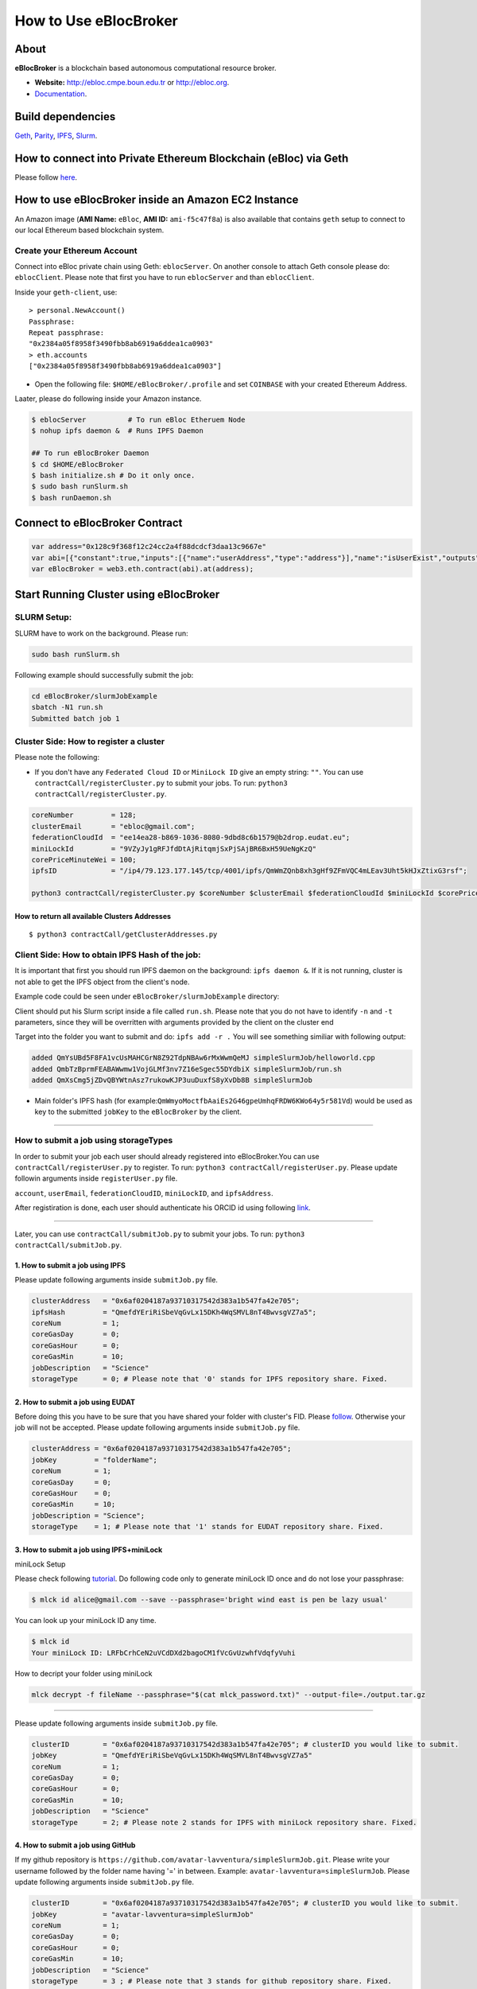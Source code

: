 How to Use eBlocBroker
======================

About
-----

**eBlocBroker** is a blockchain based autonomous computational resource
broker.

-  **Website:** http://ebloc.cmpe.boun.edu.tr or
   `http://ebloc.org <http://ebloc.cmpe.boun.edu.tr>`__.
-  `Documentation <http://ebloc.cmpe.boun.edu.tr:3003/index.html>`__.

Build dependencies
------------------

`Geth <https://github.com/ethereum/go-ethereum/wiki/geth>`__,
`Parity <https://parity.io>`__,
`IPFS <https://ipfs.io/docs/install/>`__,
`Slurm <https://github.com/SchedMD/slurm>`__.

How to connect into Private Ethereum Blockchain (eBloc) via Geth
----------------------------------------------------------------

Please follow `here <https://github.com/ebloc/eblocGeth>`__.

How to use eBlocBroker inside an Amazon EC2 Instance
----------------------------------------------------

An Amazon image (**AMI Name:** ``eBloc``, **AMI ID:** ``ami-f5c47f8a``)
is also available that contains ``geth`` setup to connect to our local
Ethereum based blockchain system.

Create your Ethereum Account
~~~~~~~~~~~~~~~~~~~~~~~~~~~~

Connect into eBloc private chain using Geth: ``eblocServer``. On another
console to attach Geth console please do: ``eblocClient``. Please note
that first you have to run ``eblocServer`` and than ``eblocClient``.

Inside your ``geth-client``, use:

::

    > personal.NewAccount()
    Passphrase:
    Repeat passphrase:
    "0x2384a05f8958f3490fbb8ab6919a6ddea1ca0903"
    > eth.accounts
    ["0x2384a05f8958f3490fbb8ab6919a6ddea1ca0903"]

-  Open the following file: ``$HOME/eBlocBroker/.profile`` and set
   ``COINBASE`` with your created Ethereum Address.

Laater, please do following inside your Amazon instance.

.. code:: bash

    $ eblocServer          # To run eBloc Etheruem Node
    $ nohup ipfs daemon &  # Runs IPFS Daemon

    ## To run eBlocBroker Daemon
    $ cd $HOME/eBlocBroker 
    $ bash initialize.sh # Do it only once.
    $ sudo bash runSlurm.sh
    $ bash runDaemon.sh  

Connect to eBlocBroker Contract
-------------------------------

.. code:: bash

    var address="0x128c9f368f12c24cc2a4f88dcdcf3daa13c9667e"
    var abi=[{"constant":true,"inputs":[{"name":"userAddress","type":"address"}],"name":"isUserExist","outputs":[{"name":"","type":"bool"}],"payable":false,"stateMutability":"view","type":"function"},{"constant":false,"inputs":[{"name":"clusterAddress","type":"address"},{"name":"jobKey","type":"string"},{"name":"index","type":"uint32"}],"name":"cancelRefund","outputs":[{"name":"","type":"bool"}],"payable":false,"stateMutability":"nonpayable","type":"function"},{"constant":true,"inputs":[{"name":"clusterAddress","type":"address"},{"name":"jobKey","type":"string"},{"name":"index","type":"uint256"}],"name":"getJobInfo","outputs":[{"name":"","type":"uint8"},{"name":"","type":"uint32"},{"name":"","type":"uint256"},{"name":"","type":"uint256"},{"name":"","type":"uint256"},{"name":"","type":"uint256"},{"name":"","type":"address"}],"payable":false,"stateMutability":"view","type":"function"},{"constant":true,"inputs":[{"name":"clusterAddress","type":"address"}],"name":"getClusterReceivedAmount","outputs":[{"name":"","type":"uint256"}],"payable":false,"stateMutability":"view","type":"function"},{"constant":false,"inputs":[{"name":"jobKey","type":"string"},{"name":"index","type":"uint32"},{"name":"jobRunTimeMinute","type":"uint32"},{"name":"resultIpfsHash","type":"string"},{"name":"storageID","type":"uint8"},{"name":"endTime","type":"uint256"}],"name":"receiptCheck","outputs":[{"name":"success","type":"bool"}],"payable":false,"stateMutability":"nonpayable","type":"function"},{"constant":true,"inputs":[{"name":"orcid","type":"string"}],"name":"isOrcIdVerified","outputs":[{"name":"","type":"uint32"}],"payable":false,"stateMutability":"view","type":"function"},{"constant":true,"inputs":[{"name":"clusterAddress","type":"address"}],"name":"getClusterReceiptSize","outputs":[{"name":"","type":"uint32"}],"payable":false,"stateMutability":"view","type":"function"},{"constant":true,"inputs":[{"name":"userAddress","type":"address"}],"name":"getUserInfo","outputs":[{"name":"","type":"uint256"},{"name":"","type":"string"}],"payable":false,"stateMutability":"view","type":"function"},{"constant":false,"inputs":[{"name":"userEmail","type":"string"},{"name":"fID","type":"string"},{"name":"miniLockID","type":"string"},{"name":"ipfsAddress","type":"string"},{"name":"orcid","type":"string"},{"name":"githubUserName","type":"string"}],"name":"registerUser","outputs":[{"name":"success","type":"bool"}],"payable":false,"stateMutability":"nonpayable","type":"function"},{"constant":true,"inputs":[],"name":"getOwner","outputs":[{"name":"","type":"address"}],"payable":false,"stateMutability":"view","type":"function"},{"constant":true,"inputs":[],"name":"getClusterAddresses","outputs":[{"name":"","type":"address[]"}],"payable":false,"stateMutability":"view","type":"function"},{"constant":true,"inputs":[],"name":"getDeployedBlockNumber","outputs":[{"name":"","type":"uint256"}],"payable":false,"stateMutability":"view","type":"function"},{"constant":true,"inputs":[{"name":"clusterAddress","type":"address"}],"name":"getClusterInfo","outputs":[{"name":"","type":"uint256"},{"name":"","type":"uint256"},{"name":"","type":"uint256"}],"payable":false,"stateMutability":"view","type":"function"},{"constant":false,"inputs":[],"name":"deregisterCluster","outputs":[{"name":"success","type":"bool"}],"payable":false,"stateMutability":"nonpayable","type":"function"},{"constant":false,"inputs":[{"name":"clusterAddress","type":"address"},{"name":"jobKey","type":"string"},{"name":"core","type":"uint32"},{"name":"jobDesc","type":"string"},{"name":"coreMinuteGas","type":"uint32"},{"name":"storageID","type":"uint8"}],"name":"submitJob","outputs":[{"name":"success","type":"bool"}],"payable":true,"stateMutability":"payable","type":"function"},{"constant":true,"inputs":[{"name":"clusterAddress","type":"address"},{"name":"index","type":"uint32"}],"name":"getClusterReceiptNode","outputs":[{"name":"","type":"uint256"},{"name":"","type":"int32"}],"payable":false,"stateMutability":"view","type":"function"},{"constant":false,"inputs":[{"name":"orcid","type":"string"}],"name":"authenticateORCID","outputs":[{"name":"success","type":"bool"}],"payable":false,"stateMutability":"nonpayable","type":"function"},{"constant":false,"inputs":[{"name":"coreNumber","type":"uint32"},{"name":"clusterEmail","type":"string"},{"name":"fID","type":"string"},{"name":"miniLockID","type":"string"},{"name":"coreMinutePrice","type":"uint256"},{"name":"ipfsAddress","type":"string"}],"name":"updateCluster","outputs":[{"name":"success","type":"bool"}],"payable":false,"stateMutability":"nonpayable","type":"function"},{"constant":true,"inputs":[{"name":"clusterAddress","type":"address"}],"name":"isClusterExist","outputs":[{"name":"","type":"bool"}],"payable":false,"stateMutability":"view","type":"function"},{"constant":true,"inputs":[{"name":"clusterAddress","type":"address"},{"name":"jobKey","type":"string"}],"name":"getJobSize","outputs":[{"name":"","type":"uint256"}],"payable":false,"stateMutability":"view","type":"function"},{"constant":false,"inputs":[{"name":"coreNumber","type":"uint32"},{"name":"clusterEmail","type":"string"},{"name":"fID","type":"string"},{"name":"miniLockID","type":"string"},{"name":"coreMinutePrice","type":"uint256"},{"name":"ipfsAddress","type":"string"}],"name":"registerCluster","outputs":[{"name":"success","type":"bool"}],"payable":false,"stateMutability":"nonpayable","type":"function"},{"constant":false,"inputs":[{"name":"jobKey","type":"string"},{"name":"index","type":"uint32"},{"name":"stateID","type":"uint8"},{"name":"startTime","type":"uint256"}],"name":"setJobStatus","outputs":[{"name":"success","type":"bool"}],"payable":false,"stateMutability":"nonpayable","type":"function"},{"inputs":[],"payable":false,"stateMutability":"nonpayable","type":"constructor"},{"anonymous":false,"inputs":[{"indexed":false,"name":"clusterAddress","type":"address"},{"indexed":false,"name":"jobKey","type":"string"},{"indexed":false,"name":"index","type":"uint256"},{"indexed":false,"name":"storageID","type":"uint8"},{"indexed":false,"name":"desc","type":"string"}],"name":"LogJob","type":"event"},{"anonymous":false,"inputs":[{"indexed":false,"name":"clusterAddress","type":"address"},{"indexed":false,"name":"jobKey","type":"string"},{"indexed":false,"name":"index","type":"uint256"},{"indexed":false,"name":"recipient","type":"address"},{"indexed":false,"name":"received","type":"uint256"},{"indexed":false,"name":"returned","type":"uint256"},{"indexed":false,"name":"endTime","type":"uint256"},{"indexed":false,"name":"resultIpfsHash","type":"string"},{"indexed":false,"name":"storageID","type":"uint8"}],"name":"LogReceipt","type":"event"},{"anonymous":false,"inputs":[{"indexed":false,"name":"clusterAddress","type":"address"},{"indexed":false,"name":"coreNumber","type":"uint32"},{"indexed":false,"name":"clusterEmail","type":"string"},{"indexed":false,"name":"fID","type":"string"},{"indexed":false,"name":"miniLockID","type":"string"},{"indexed":false,"name":"coreMinutePrice","type":"uint256"},{"indexed":false,"name":"ipfsAddress","type":"string"}],"name":"LogCluster","type":"event"},{"anonymous":false,"inputs":[{"indexed":false,"name":"clusterAddress","type":"address"},{"indexed":false,"name":"userEmail","type":"string"},{"indexed":false,"name":"fID","type":"string"},{"indexed":false,"name":"miniLockID","type":"string"},{"indexed":false,"name":"ipfsAddress","type":"string"},{"indexed":false,"name":"orcid","type":"string"},{"indexed":false,"name":"githubUserName","type":"string"}],"name":"LogUser","type":"event"},{"anonymous":false,"inputs":[{"indexed":false,"name":"clusterAddress","type":"address"},{"indexed":false,"name":"jobKey","type":"string"},{"indexed":false,"name":"index","type":"uint32"}],"name":"LogCancelRefund","type":"event"},{"anonymous":false,"inputs":[{"indexed":false,"name":"clusterAddress","type":"address"},{"indexed":false,"name":"jobKey","type":"string"},{"indexed":false,"name":"index","type":"uint32"},{"indexed":false,"name":"startTime","type":"uint256"}],"name":"LogSetJob","type":"event"}]
    var eBlocBroker = web3.eth.contract(abi).at(address);

Start Running Cluster using eBlocBroker
---------------------------------------

SLURM Setup:
~~~~~~~~~~~~

SLURM have to work on the background. Please run:

.. code:: bash

    sudo bash runSlurm.sh

Following example should successfully submit the job:

.. code:: bash

    cd eBlocBroker/slurmJobExample
    sbatch -N1 run.sh
    Submitted batch job 1

Cluster Side: How to register a cluster
~~~~~~~~~~~~~~~~~~~~~~~~~~~~~~~~~~~~~~~

Please note the following:

-  If you don't have any ``Federated Cloud ID`` or ``MiniLock ID`` give
   an empty string: ``""``. You can use
   ``contractCall/registerCluster.py`` to submit your jobs. To run:
   ``python3 contractCall/registerCluster.py``.

.. code:: bash

    coreNumber         = 128;
    clusterEmail       = "ebloc@gmail.com";
    federationCloudId  = "ee14ea28-b869-1036-8080-9dbd8c6b1579@b2drop.eudat.eu";
    miniLockId         = "9VZyJy1gRFJfdDtAjRitqmjSxPjSAjBR6BxH59UeNgKzQ"
    corePriceMinuteWei = 100; 
    ipfsID             = "/ip4/79.123.177.145/tcp/4001/ipfs/QmWmZQnb8xh3gHf9ZFmVQC4mLEav3Uht5kHJxZtixG3rsf"; 

    python3 contractCall/registerCluster.py $coreNumber $clusterEmail $federationCloudId $miniLockId $corePriceMinuteWei $ipfsID

**How to return all available Clusters Addresses**
^^^^^^^^^^^^^^^^^^^^^^^^^^^^^^^^^^^^^^^^^^^^^^^^^^

::

    $ python3 contractCall/getClusterAddresses.py

Client Side: How to obtain IPFS Hash of the job:
~~~~~~~~~~~~~~~~~~~~~~~~~~~~~~~~~~~~~~~~~~~~~~~~

It is important that first you should run IPFS daemon on the background:
``ipfs daemon &``. If it is not running, cluster is not able to get the
IPFS object from the client's node.

Example code could be seen under ``eBlocBroker/slurmJobExample``
directory:

Client should put his Slurm script inside a file called ``run.sh``.
Please note that you do not have to identify ``-n`` and ``-t``
parameters, since they will be overritten with arguments provided by the
client on the cluster end

Target into the folder you want to submit and do: ``ipfs add -r .`` You
will see something similiar with following output:

.. code:: bash

    added QmYsUBd5F8FA1vcUsMAHCGrN8Z92TdpNBAw6rMxWwmQeMJ simpleSlurmJob/helloworld.cpp
    added QmbTzBprmFEABAWwmw1VojGLMf3nv7Z16eSgec55DYdbiX simpleSlurmJob/run.sh
    added QmXsCmg5jZDvQBYWtnAsz7rukowKJP3uuDuxfS8yXvDb8B simpleSlurmJob

-  Main folder's IPFS hash (for
   example:\ ``QmWmyoMoctfbAaiEs2G46gpeUmhqFRDW6KWo64y5r581Vd``) would
   be used as key to the submitted ``jobKey`` to the ``eBlocBroker`` by
   the client.

--------------

**How to submit a job using storageTypes**
~~~~~~~~~~~~~~~~~~~~~~~~~~~~~~~~~~~~~~~~~~

In order to submit your job each user should already registered into
eBlocBroker.You can use ``contractCall/registerUser.py`` to register. To
run: ``python3 contractCall/registerUser.py``. Please update followin
arguments inside ``registerUser.py`` file.

``account``, ``userEmail``, ``federationCloudID``, ``miniLockID``, and
``ipfsAddress``.

After registiration is done, each user should authenticate his ORCID id
using following
`link <http://ebloc.cmpe.boun.edu.tr/orcid-authentication/index.php>`__.

--------------

Later, you can use ``contractCall/submitJob.py`` to submit your jobs. To
run: ``python3 contractCall/submitJob.py``.

**1. How to submit a job using IPFS**
^^^^^^^^^^^^^^^^^^^^^^^^^^^^^^^^^^^^^

Please update following arguments inside ``submitJob.py`` file.

.. code:: bash

    clusterAddress   = "0x6af0204187a93710317542d383a1b547fa42e705";  
    ipfsHash         = "QmefdYEriRiSbeVqGvLx15DKh4WqSMVL8nT4BwvsgVZ7a5";
    coreNum          = 1; 
    coreGasDay       = 0;
    coreGasHour      = 0;
    coreGasMin       = 10;
    jobDescription   = "Science"
    storageType      = 0; # Please note that '0' stands for IPFS repository share. Fixed.

**2. How to submit a job using EUDAT**
^^^^^^^^^^^^^^^^^^^^^^^^^^^^^^^^^^^^^^

Before doing this you have to be sure that you have shared your folder
with cluster's FID. Please
`follow <https://github.com/avatar-lavventura/someCode/issues/4>`__.
Otherwise your job will not be accepted. Please update following
arguments inside ``submitJob.py`` file.

.. code:: bash

    clusterAddress = "0x6af0204187a93710317542d383a1b547fa42e705";
    jobKey         = "folderName";
    coreNum        = 1;
    coreGasDay     = 0;
    coreGasHour    = 0;
    coreGasMin     = 10;
    jobDescription = "Science";
    storageType    = 1; # Please note that '1' stands for EUDAT repository share. Fixed.

**3. How to submit a job using IPFS+miniLock**
^^^^^^^^^^^^^^^^^^^^^^^^^^^^^^^^^^^^^^^^^^^^^^

miniLock Setup
              

Please check following
`tutorial <https://www.npmjs.com/package/minilock-cli>`__. Do following
code only to generate miniLock ID once and do not lose your passphrase:

.. code:: bash

    $ mlck id alice@gmail.com --save --passphrase='bright wind east is pen be lazy usual'

You can look up your miniLock ID any time.

.. code:: bash

    $ mlck id
    Your miniLock ID: LRFbCrhCeN2uVCdDXd2bagoCM1fVcGvUzwhfVdqfyVuhi

How to decript your folder using miniLock
                                         

.. code:: bash

    mlck decrypt -f fileName --passphrase="$(cat mlck_password.txt)" --output-file=./output.tar.gz

--------------

Please update following arguments inside ``submitJob.py`` file.

.. code:: bash

    clusterID        = "0x6af0204187a93710317542d383a1b547fa42e705"; # clusterID you would like to submit. 
    jobKey           = "QmefdYEriRiSbeVqGvLx15DKh4WqSMVL8nT4BwvsgVZ7a5"
    coreNum          = 1; 
    coreGasDay       = 0;
    coreGasHour      = 0;
    coreGasMin       = 10;
    jobDescription   = "Science"
    storageType      = 2; # Please note 2 stands for IPFS with miniLock repository share. Fixed.

**4. How to submit a job using GitHub**
^^^^^^^^^^^^^^^^^^^^^^^^^^^^^^^^^^^^^^^

If my github repository is
``https://github.com/avatar-lavventura/simpleSlurmJob.git``. Please
write your username followed by the folder name having '=' in between.
Example: ``avatar-lavventura=simpleSlurmJob``. Please update following
arguments inside ``submitJob.py`` file.

.. code:: bash

    clusterID        = "0x6af0204187a93710317542d383a1b547fa42e705"; # clusterID you would like to submit.
    jobKey           = "avatar-lavventura=simpleSlurmJob" 
    coreNum          = 1; 
    coreGasDay       = 0;
    coreGasHour      = 0;
    coreGasMin       = 10;
    jobDescription   = "Science"
    storageType      = 3 ; # Please note that 3 stands for github repository share. Fixed.

--------------

**5. How to submit a job using Google-Drive**
^^^^^^^^^^^^^^^^^^^^^^^^^^^^^^^^^^^^^^^^^^^^^

[gdrive] (https://github.com/prasmussen/gdrive) install:
''''''''''''''''''''''''''''''''''''''''''''''''''''''''

::

    $ go get github.com/prasmussen/gdrive
    $ gopath=$(go env | grep 'GOPATH' | cut -d "=" -f 2 | tr -d '"')
    $ echo 'export PATH=$PATH:$gopath/bin' >> ~/.profile
    $ source .profile
    $ gdrive about # This line authenticates the user only once on the same node.
    Authentication needed
    Go to the following url in your browser:
    https://accounts.google.com/o/oauth2/auth?access_type=offline&client_id=...e=state
    Enter verification code:

First you have to share your folder with the cluster:

::

    folderPath='/home/prc/multiple/workingTestIpfs'
    folderName='ipfs'
    clusterToShare='aalimog1@binghamton.edu'
    gdrive upload --recursive $folderPath/$folderName
    jobKey=$(gdrive list | grep $folderName | awk '{print $1}')
    echo $jobKey # This is jobKey
    gdrive share $jobKey  --role writer --type user --email $clusterToShare

If your work is compressed under folder name such as
folderPath/folderName/RUN.zip ; please name it ``RUN.zip`` or
``RUN.tar.gz``.

--------------

Please update following arguments inside ``submitJob.py`` file.

.. code:: bash

    clusterID        = "0xda1e61e853bb8d63b1426295f59cb45a34425b63"; # clusterID you would like to submit.
    jobKey           = "1-R0MoQj7Xfzu3pPnTqpfLUzRMeCTg6zG" # Please write file-Id of the uploaded file
    coreNum          = 1; 
    coreGasDay       = 0;
    coreGasHour      = 0;
    coreGasMin       = 10;
    jobDescription   = "Science"
    storageType      = 4; # Please note that 4 stands for gdrive repository share. Fixed. 

**How to obtain Submitted Job's Information:**
~~~~~~~~~~~~~~~~~~~~~~~~~~~~~~~~~~~~~~~~~~~~~~

You can use ``contractCall/getJobInfo.py`` to submit your jobs. To run:
``python3 contractCall/getJobInfo.py``

.. code:: bash

    clusterID="0x6af0204187a93710317542d383a1b547fa42e705"; # clusterID that you have submitted your job.
    jobKey = "134633894220713919382117768988457393273"
    index   = 0;   
    python3 contractCall/getJobInfo.py $clusterID $jobKey $index

-  status of the job could be ``QUEUED``, ``REFUNDED``, ``RUNNING``,
   ``PENDING`` or ``COMPLETED``.

--------------

Events
~~~~~~

Keep track of the log of receipts
^^^^^^^^^^^^^^^^^^^^^^^^^^^^^^^^^

.. code:: bash

    fromBlock = eBlocBroker.getDeployedBlockNumber(); 
    var event = eBlocBroker.LogReceipt({}, {fromBlock:fromBlock, toBlock:'latest'});
    event.watch(function(error, result) {
      console.log(JSON.stringify(result));
    });

Keep track of the log of submitted jobs
^^^^^^^^^^^^^^^^^^^^^^^^^^^^^^^^^^^^^^^

.. code:: bash

    fromBlock = eBlocBroker.getDeployedBlockNumber(); 
    var event = eBlocBroker.LogJob({}, {fromBlock:fromBlock, toBlock:'latest'});
    event.watch(function(error, result) {
      console.log(JSON.stringify(result));
    });

.. raw:: html

   <!--- 
   OLD
   ### How to create a new account


   ```bash
   parity --chain /home/ubuntu/EBloc/parity.json account new --network-id 23422 --reserved-peers /home/ubuntu/EBloc/myPrivateNetwork.txt --jsonrpc-apis web3,eth,net,parity,parity_accounts,traces,rpc,parity_set --rpccorsdomain=*

   Please note that password is NOT RECOVERABLE.
   Type password:
   Repeat password:
   e427c111f968fe4ff6593a37454fdd9abf07c490  //your address is generated
   ```

   - Inside `.profile` change `COINBASE` variable with the generated account address. For example, you could put your newly created address such as `"0xe427c111f968fe4ff6593a37454fdd9abf07c490"` into `COINBASE`. Do not forget to put `0x` at the beginning of the account.


   - Update the following file `/home/ubuntu/EBloc/password.txt` with your account's password.
   Best to make sure the file is not readable or even listable for anyone but you. You achieve this with: `chmod 700 /home/ubuntu/EBloc/password.txt`

   - Open the following file: `/home/ubuntu/eBlocBroker/eBlocBrokerHeader.js` and change following line with the account you defined under `COINBASE`, which is `web3.eth.defaultAccount = "0xe427c111f968fe4ff6593a37454fdd9abf07c490";`

   Connect into eBloc private chain using Parity: `eblocpserver`. You could also run it via `nohup eblocpserver &` on the background. On another console to attach Geth console to Parity, (on Linux) please do: `geth attach`.

   Please note that first you have to run `eblocpserver` and than `geth attach`.

   Inside Geth console when you type `eth.accounts` you should see the accounts you already created or imported.

   ```bash
   > eth.accounts
   ["0xe427c111f968fe4ff6593a37454fdd9abf07c490"]
   ```

   This line is required to update `Parity`'s enode.

   ```bash
   rm  ~/.local/share/io.parity.ethereum/network/key
   ```

   As final you should run Parity as follows which will also unlocks your account:

   ```bash
   parity --chain /home/ubuntu/EBloc/parity.json --network-id 23422 --reserved-peers /home/ubuntu/EBloc/myPrivateNetwork.txt --jsonrpc-apis web3,eth,net,parity,parity_accounts,traces,rpc,parity_set --author $COINBASE --rpccorsdomain=* --unlock "0xe427c111f968fe4ff6593a37454fdd9abf07c490" --password password.txt
   ```
   --->
